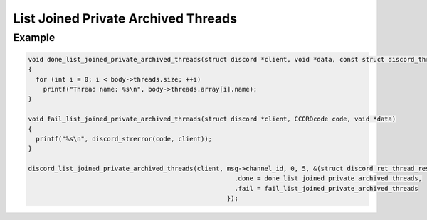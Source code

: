 List Joined Private Archived Threads
====================================

.. doxygenfunction:: discord_list_joined_private_archived_threads

Example
-------

.. code:: c

   void done_list_joined_private_archived_threads(struct discord *client, void *data, const struct discord_thread_response_body *body)
   {
     for (int i = 0; i < body->threads.size; ++i)
       printf("Thread name: %s\n", body->threads.array[i].name);
   }

   void fail_list_joined_private_archived_threads(struct discord *client, CCORDcode code, void *data)
   {
     printf("%s\n", discord_strerror(code, client));
   }

   discord_list_joined_private_archived_threads(client, msg->channel_id, 0, 5, &(struct discord_ret_thread_response_body){
                                                          .done = done_list_joined_private_archived_threads,
                                                          .fail = fail_list_joined_private_archived_threads
                                                        });
